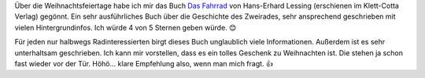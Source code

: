 .. title: Gelesen: Das Fahrrad
.. slug: gelesen-das-fahrrad
.. date: 2017-12-28 22:47:35 UTC+01:00
.. tags: Buch, Fahrrad, Geschichte, Gelesen
.. category: Fahrrad
.. link: 
.. description: 
.. type: text

Über die Weihnachtsfeiertage habe ich mir das Buch `Das Fahrrad <https://www.klett-cotta.de/buch/Gesellschaft_/_Politik/Das_Fahrrad/79941>`_ von
Hans-Erhard Lessing (erschienen im Klett-Cotta Verlag) gegönnt. Ein sehr
ausführliches Buch über die Geschichte des Zweirades, sehr ansprechend
geschrieben mit vielen Hintergrundinfos. Ich würde 4 von 5 Sternen geben
würde. 😊

Für jeden nur halbwegs Radinteressierten birgt dieses Buch unglaublich
viele Informationen. Außerdem ist es sehr unterhaltsam geschrieben. Ich
kann mir vorstellen, dass es ein tolles Geschenk zu Weihnachten ist. Die
stehen ja schon fast wieder vor der Tür. Höhö... klare Empfehlung also,
wenn man mich fragt. 👍
